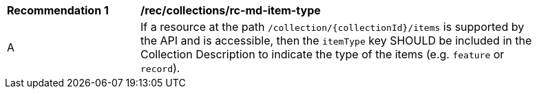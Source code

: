 [[rec_collections_rc-md-item-type]]
[width="90%",cols="2,6a"]
|===
^|*Recommendation {counter:rec-id}* |*/rec/collections/rc-md-item-type* 
^|A |If a resource at the path `/collection/{collectionId}/items` is supported by the API and is accessible, then the `itemType` key SHOULD be included in the Collection Description to indicate the type of the items (e.g. `feature` or `record`).
|===
